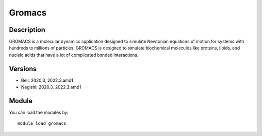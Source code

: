 .. _backbone-label:

Gromacs
==============================

Description
~~~~~~~~
GROMACS is a molecular dynamics application designed to simulate Newtonian equations of motion for systems with hundreds to millions of particles. GROMACS is designed to simulate biochemical molecules like proteins, lipids, and nucleic acids that have a lot of complicated bonded interactions.

Versions
~~~~~~~~
- Bell: 2020.3, 2022.3.amd1
- Negishi: 2020.3, 2022.3.amd1

Module
~~~~~~~~
You can load the modules by::

    module load gromacs

